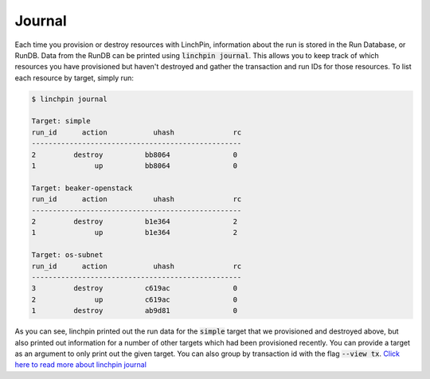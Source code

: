 .. This is the template for the journal section of a provider tutorial
.. In the majority of cases, this file can be included directly.  If non-provider-specific changes must be
.. made, make them here instead of modifying the provider you're working on

Journal
-------

Each time you provision or destroy resources with LinchPin, information about the run is stored in the Run Database, or RunDB.  Data from the RunDB can be printed using :code:`linchpin journal`.  This allows you to keep track of which resources you have provisioned but haven't destroyed and gather the transaction and run IDs for those resources.  To list each resource by target, simply run:

.. code:: bash

	$ linchpin journal

	Target: simple
	run_id	    action	     uhash	        rc	
	--------------------------------------------------
	2      	  destroy	   bb8064	        0	
	1      	       up	   bb8064	        0	

	Target: beaker-openstack
	run_id	    action	     uhash	        rc	
	--------------------------------------------------
	2      	  destroy	   b1e364	        2	
	1      	       up	   b1e364	        2	

	Target: os-subnet
	run_id	    action	     uhash	        rc	
	--------------------------------------------------
	3      	  destroy	   c619ac	        0	
	2      	       up	   c619ac	        0	
	1      	  destroy	   ab9d81	        0	

As you can see, linchpin printed out the run data for the :code:`simple` target that we provisioned and destroyed above, but also printed out information for a number of other targets which had been provisioned recently.  You can provide a target as an argument to only print out the given target.  You can also group by transaction id with the flag :code:`--view tx`.  `Click here to read more about linchpin journal`_

.. _Click here to read more about linchpin journal: ../linchpin_journal.rst

